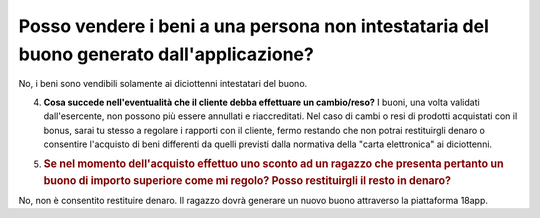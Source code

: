 .. _posso-vendere-i-beni-a-una-persona-non-intestataria-del-buono-generato-dallapplicazione:

Posso vendere i beni a una persona non intestataria del buono generato dall'applicazione?
=========================================================================================

No, i beni sono vendibili solamente ai diciottenni intestatari del buono.

4. **Cosa succede nell'eventualità che il cliente debba effettuare un cambio/reso?** I buoni, una volta validati dall'esercente, non possono più essere annullati e riaccreditati. Nel caso di cambi o resi di prodotti acquistati con il bonus, sarai tu stesso a regolare i rapporti con il cliente, fermo restando che non potrai restituirgli denaro o consentire l'acquisto di beni differenti da quelli previsti dalla normativa della "carta elettronica" ai diciottenni.

5. .. _se-nel-momento-dellacquisto-effettuo-uno-sconto-ad-un-ragazzo-che-presenta-pertanto-un-buono-di-importo-superiore-come-mi-regolo-posso-restituirgli-il-resto-in-denaro:

   .. rubric:: Se nel momento dell'acquisto effettuo uno sconto ad un ragazzo che presenta pertanto un buono di importo superiore come mi regolo? Posso restituirgli il resto in denaro?
      :name: se-nel-momento-dellacquisto-effettuo-uno-sconto-ad-un-ragazzo-che-presenta-pertanto-un-buono-di-importo-superiore-come-mi-regolo-posso-restituirgli-il-resto-in-denaro

No, non è consentito restituire denaro. Il ragazzo dovrà generare un nuovo buono attraverso la piattaforma 18app.
